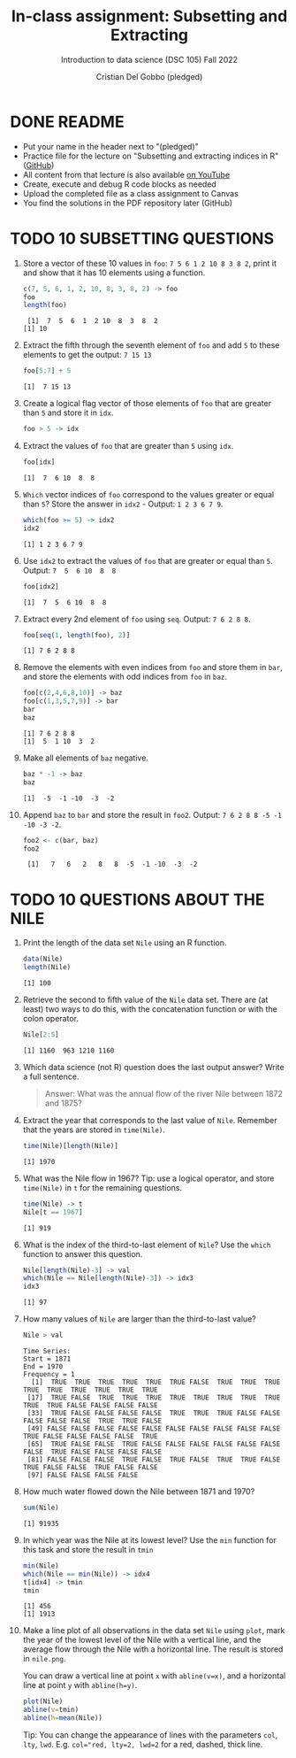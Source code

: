 #+TITLE: In-class assignment: Subsetting and Extracting
#+AUTHOR: Cristian Del Gobbo (pledged)
#+SUBTITLE: Introduction to data science (DSC 105) Fall 2022
#+STARTUP: overview hideblocks indent
#+PROPERTY: header-args:R :session *R* :results output
* DONE README

- Put your name in the header next to "(pledged)"
- Practice file for the lecture on "Subsetting and extracting indices
  in R" ([[https://github.com/birkenkrahe/ds1/blob/main/org/7_subsetting.org][GitHub]])
- All content from that lecture is also available [[https://www.youtube.com/playlist?list=PL6SfZh1-kWXl3_YDc-8SS5EuG4h1aILHz][on YouTube]]
- Create, execute and debug R code blocks as needed
- Upload the completed file as a class assignment to Canvas
- You find the solutions in the PDF repository later (GitHub)

* TODO 10 SUBSETTING QUESTIONS

1) Store a vector of these 10 values in ~foo~: ~7 5 6 1 2 10 8 3 8 2~,
   print it and show that it has 10 elements using a function.

   #+begin_src R
     c(7, 5, 6, 1, 2, 10, 8, 3, 8, 2) -> foo
     foo
     length(foo)
   #+end_src

   #+RESULTS:
   :  [1]  7  5  6  1  2 10  8  3  8  2
   : [1] 10

2) Extract the fifth through the seventh element of =foo= and add =5= to
   these elements to get the output: =7 15 13=

   #+begin_src R
   foo[5:7] + 5
   #+end_src

   #+RESULTS:
   : [1]  7 15 13

3) Create a logical flag vector of those elements of =foo= that are
   greater than =5= and store it in =idx=.

   #+begin_src R
   foo > 5 -> idx
   #+end_src

   #+RESULTS:

4) Extract the values of =foo= that are greater than =5= using =idx=.

   #+begin_src R
   foo[idx]
   #+end_src

   #+RESULTS:
   : [1]  7  6 10  8  8

5) =Which= vector indices of =foo= correspond to the values greater or
   equal than =5=? Store the answer in =idx2= - Output: =1 2 3 6 7 9=.

   #+begin_src R
   which(foo >= 5) -> idx2
   idx2
   #+end_src

   #+RESULTS:
   : [1] 1 2 3 6 7 9

6) Use =idx2= to extract the values of =foo= that are greater or equal
   than =5=. Output: =7  5  6 10  8  8=

   #+begin_src R
   foo[idx2]
   #+end_src

   #+RESULTS:
   : [1]  7  5  6 10  8  8

7) Extract every 2nd element of =foo= using =seq=. Output: =7 6 2 8 8=.

   #+begin_src R
   foo[seq(1, length(foo), 2)]
   #+end_src

   #+RESULTS:
   : [1] 7 6 2 8 8

8) Remove the elements with even indices from =foo= and store them in
   =bar=, and store the elements with odd indices from =foo= in =baz=.

   #+begin_src R
   foo[c(2,4,6,8,10)] -> baz
   foo[c(1,3,5,7,9)] -> bar
   bar
   baz
   #+end_src

   #+RESULTS:
   : [1] 7 6 2 8 8
   : [1]  5  1 10  3  2

9) Make all elements of =baz= negative.

   #+begin_src R
   baz * -1 -> baz
   baz
   #+end_src

   #+RESULTS:
   : [1]  -5  -1 -10  -3  -2

10) Append =baz= to =bar= and store the result in =foo2=. Output:
    =7 6 2 8 8 -5 -1 -10 -3 -2=.
    #+begin_src R
    foo2 <- c(bar, baz)
    foo2
    #+end_src

    #+RESULTS:
    :  [1]   7   6   2   8   8  -5  -1 -10  -3  -2

* TODO 10 QUESTIONS ABOUT THE NILE

1) Print the length of the data set ~Nile~ using an R function.
   #+begin_src R
   data(Nile)
   length(Nile)
   #+end_src

   #+RESULTS:
   : [1] 100

2) Retrieve the second to fifth value of the ~Nile~ data set. There are
   (at least) two ways to do this, with the concatenation function or
   with the colon operator.
   #+begin_src R
   Nile[2:5]
   #+end_src

   #+RESULTS:
   : [1] 1160  963 1210 1160

3) Which data science (not R) question does the last output answer?
   Write a full sentence.

   #+begin_quote
   Answer: What was the annual flow of the river Nile between 1872 and 1875?
   #+end_quote

4) Extract the year that corresponds to the last value of
   ~Nile~. Remember that the years are stored in ~time(Nile)~.
   #+begin_src R
   time(Nile)[length(Nile)]
   #+end_src

   #+RESULTS:
   : [1] 1970

5) What was the Nile flow in 1967? Tip: use a logical operator, and
   store ~time(Nile)~ in ~t~ for the remaining questions.
   #+begin_src R
   time(Nile) -> t
   Nile[t == 1967]
   #+end_src

   #+RESULTS:
   : [1] 919

6) What is the index of the third-to-last element of ~Nile~? Use the
   ~which~ function to answer this question.
   #+begin_src R
   Nile[length(Nile)-3] -> val
   which(Nile == Nile[length(Nile)-3]) -> idx3
   idx3
   #+end_src

   #+RESULTS:
   : [1] 97

7) How many values of ~Nile~ are larger than the third-to-last value?
   #+begin_src R
   Nile > val
   #+end_src

   #+RESULTS:
   #+begin_example
   Time Series:
   Start = 1871 
   End = 1970 
   Frequency = 1 
     [1]  TRUE  TRUE  TRUE  TRUE  TRUE  TRUE FALSE  TRUE  TRUE  TRUE  TRUE  TRUE  TRUE  TRUE  TRUE  TRUE
    [17]  TRUE FALSE  TRUE  TRUE  TRUE  TRUE  TRUE  TRUE  TRUE  TRUE  TRUE  TRUE FALSE FALSE FALSE FALSE
    [33]  TRUE FALSE FALSE FALSE FALSE  TRUE  TRUE  TRUE FALSE FALSE FALSE FALSE FALSE  TRUE  TRUE FALSE
    [49] FALSE FALSE FALSE FALSE FALSE FALSE FALSE FALSE FALSE FALSE  TRUE FALSE FALSE FALSE FALSE  TRUE
    [65]  TRUE FALSE FALSE  TRUE FALSE FALSE FALSE FALSE FALSE FALSE FALSE  TRUE FALSE FALSE FALSE FALSE
    [81] FALSE FALSE FALSE  TRUE FALSE  TRUE FALSE  TRUE  TRUE FALSE  TRUE FALSE FALSE  TRUE FALSE FALSE
    [97] FALSE FALSE FALSE FALSE
   #+end_example

8) How much water flowed down the Nile between 1871 and 1970?
   #+begin_src R
   sum(Nile)
   #+end_src

   #+RESULTS:
   : [1] 91935

9) In which year was the Nile at its lowest level? Use the ~min~
   function for this task and store the result in ~tmin~
   #+begin_src R
   min(Nile)
   which(Nile == min(Nile)) -> idx4
   t[idx4] -> tmin
   tmin
   #+end_src

   #+RESULTS:
   : [1] 456
   : [1] 1913

10) Make a line plot of all observations in the data set ~Nile~ using
    ~plot~, mark the year of the lowest level of the Nile with a
    vertical line, and the average flow through the Nile with a
    horizontal line. The result is stored in ~nile.png~.

    You can draw a vertical line at point ~x~ with ~abline(v=x)~, and a
    horizontal line at point ~y~ with ~abline(h=y)~.

    #+begin_src R :results graphics file output :file nile.png
    plot(Nile)
    abline(v=tmin)
    abline(h=mean(Nile))
    #+end_src

    #+RESULTS:
    [[file:nile.png]]

    Tip: You can change the appearance of lines with the parameters ~col~,
    ~lty~, ~lwd~. E.g. ~col="red, lty=2, lwd=2~ for a red, dashed, thick
    line.
